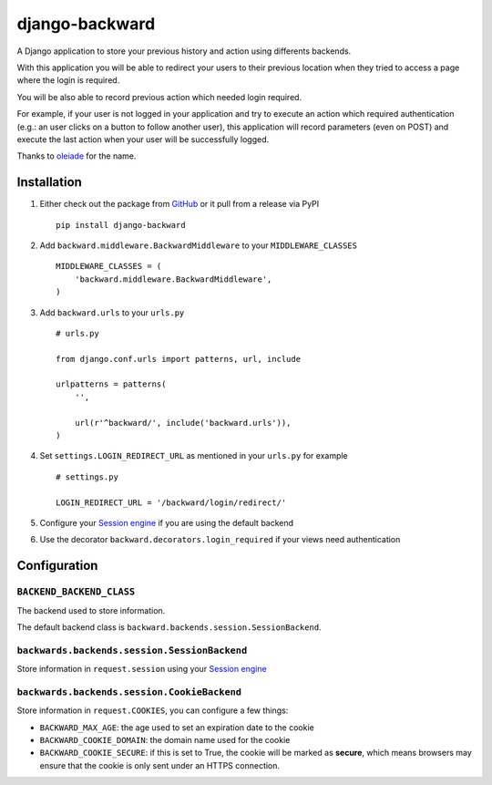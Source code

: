 django-backward
===============

.. image:: https://secure.travis-ci.org/thoas/django-backward.png?branch=master
    :alt: Build Status
    :target: http://travis-ci.org/thoas/django-backward

A Django application to store your previous history and action using differents
backends.

With this application you will be able to redirect your users to their previous
location when they tried to access a page where the login is required.

.. image:: http://cl.ly/image/371E2R0L3n2h/backward_redirect.png

You will be also able to record previous action which needed login required.

For example, if your user is not logged in your application and try to execute
an action which required authentication (e.g.: an user clicks on a button to follow another user),
this application will record parameters (even on POST) and execute the last action
when your user will be successfully logged.

.. image:: http://cl.ly/image/3B2E0H2M0j1C/backward_action.png

Thanks to `oleiade <https://github.com/oleiade>`_ for the name.

Installation
------------

1. Either check out the package from GitHub_ or it pull from a release via PyPI ::

    pip install django-backward


2. Add ``backward.middleware.BackwardMiddleware`` to your ``MIDDLEWARE_CLASSES`` ::

    MIDDLEWARE_CLASSES = (
        'backward.middleware.BackwardMiddleware',
    )

3. Add ``backward.urls`` to your ``urls.py`` ::

    # urls.py

    from django.conf.urls import patterns, url, include

    urlpatterns = patterns(
        '',

        url(r'^backward/', include('backward.urls')),
    )

4. Set ``settings.LOGIN_REDIRECT_URL`` as mentioned in your ``urls.py`` for example ::

    # settings.py

    LOGIN_REDIRECT_URL = '/backward/login/redirect/'

5. Configure your `Session engine <https://docs.djangoproject.com/en/dev/topics/http/sessions/#configuring-the-session-engine>`_ if you are using the default backend

6. Use the decorator ``backward.decorators.login_required`` if your views need authentication


Configuration
-------------

``BACKEND_BACKEND_CLASS``
.........................

The backend used to store information.

The default backend class is ``backward.backends.session.SessionBackend``.

``backwards.backends.session.SessionBackend``
.............................................

Store information in ``request.session`` using your `Session engine <https://docs.djangoproject.com/en/dev/topics/http/sessions/#configuring-the-session-engine>`_

``backwards.backends.session.CookieBackend``
............................................

Store information in ``request.COOKIES``, you can configure a few things:

- ``BACKWARD_MAX_AGE``: the age used to set an expiration date to the cookie
- ``BACKWARD_COOKIE_DOMAIN``: the domain name used for the cookie
- ``BACKWARD_COOKIE_SECURE``: if this is set to True, the cookie will be marked as **secure**, which means browsers may ensure that the cookie is only sent under an HTTPS connection.

.. _GitHub: https://github.com/thoas/django-backward
